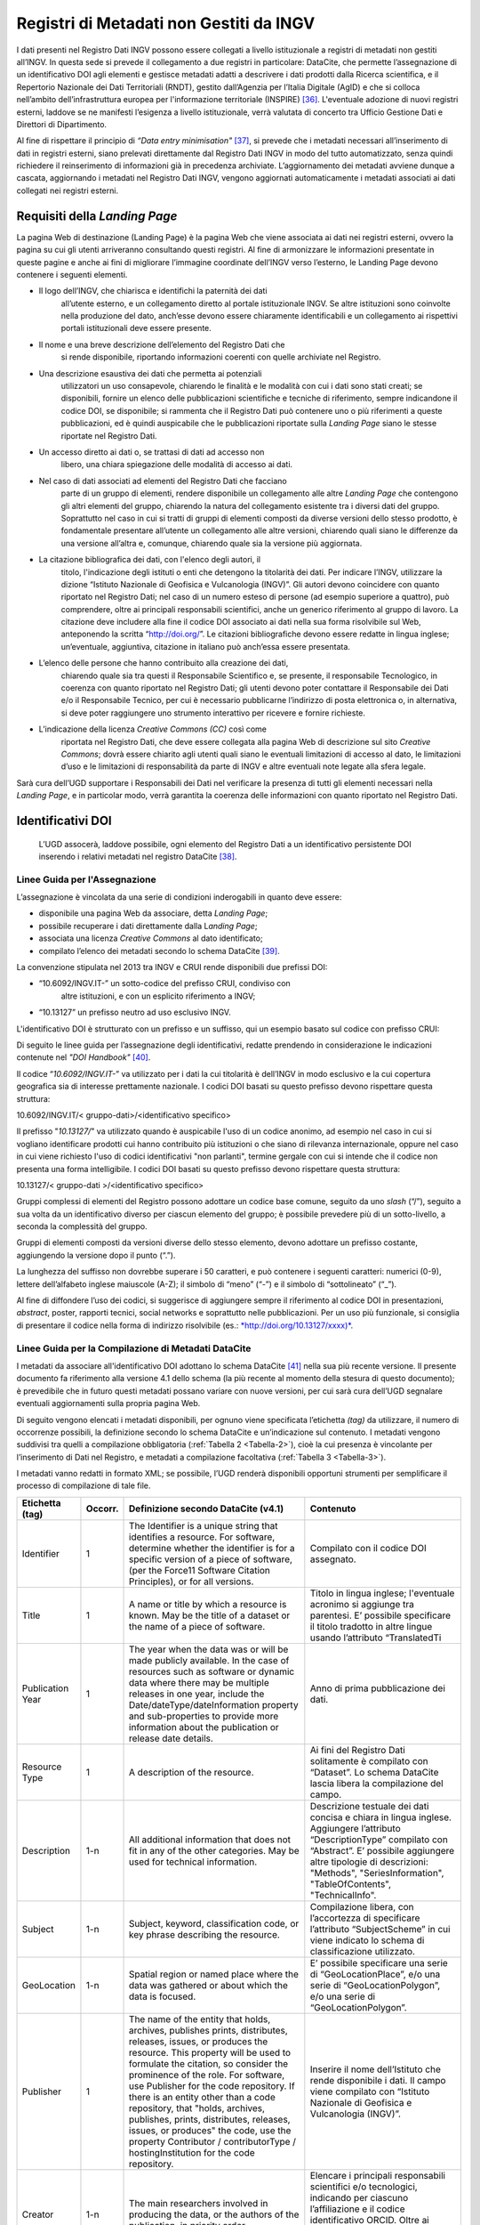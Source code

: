 Registri di Metadati non Gestiti da INGV
========================================

I dati presenti nel Registro Dati INGV possono essere collegati a
livello istituzionale a registri di metadati non gestiti all’INGV. In
questa sede si prevede il collegamento a due registri in particolare:
DataCite, che permette l’assegnazione di un identificativo DOI agli
elementi e gestisce metadati adatti a descrivere i dati prodotti dalla
Ricerca scientifica, e il Repertorio Nazionale dei Dati Territoriali
(RNDT), gestito dall’Agenzia per l’Italia Digitale (AgID) e che si
colloca nell’ambito dell’infrastruttura europea per l'informazione
territoriale (INSPIRE) [36]_. L'eventuale adozione di nuovi registri
esterni, laddove se ne manifesti l’esigenza a livello istituzionale,
verrà valutata di concerto tra Ufficio Gestione Dati e Direttori di
Dipartimento.

Al fine di rispettare il principio di *“Data entry
minimisation"*\  [37]_, si prevede che i metadati necessari
all’inserimento di dati in registri esterni, siano prelevati
direttamente dal Registro Dati INGV in modo del tutto automatizzato,
senza quindi richiedere il reinserimento di informazioni già in
precedenza archiviate. L’aggiornamento dei metadati avviene dunque a
cascata, aggiornando i metadati nel Registro Dati INGV, vengono
aggiornati automaticamente i metadati associati ai dati collegati nei
registri esterni.

Requisiti della *Landing Page*
------------------------------

La pagina Web di destinazione (Landing Page) è la pagina Web che viene
associata ai dati nei registri esterni, ovvero la pagina su cui gli
utenti arriveranno consultando questi registri. Al fine di armonizzare
le informazioni presentate in queste pagine e anche ai fini di
migliorare l’immagine coordinate dell’INGV verso l’esterno, le Landing
Page devono contenere i seguenti elementi.

-  Il logo dell’INGV, che chiarisca e identifichi la paternità dei dati
       all’utente esterno, e un collegamento diretto al portale
       istituzionale INGV. Se altre istituzioni sono coinvolte nella
       produzione del dato, anch’esse devono essere chiaramente
       identificabili e un collegamento ai rispettivi portali
       istituzionali deve essere presente.

-  Il nome e una breve descrizione dell’elemento del Registro Dati che
       si rende disponibile, riportando informazioni coerenti con quelle
       archiviate nel Registro.

-  Una descrizione esaustiva dei dati che permetta ai potenziali
       utilizzatori un uso consapevole, chiarendo le finalità e le
       modalità con cui i dati sono stati creati; se disponibili,
       fornire un elenco delle pubblicazioni scientifiche e tecniche di
       riferimento, sempre indicandone il codice DOI, se disponibile; si
       rammenta che il Registro Dati può contenere uno o più riferimenti
       a queste pubblicazioni, ed è quindi auspicabile che le
       pubblicazioni riportate sulla *Landing Page* siano le stesse
       riportate nel Registro Dati.

-  Un accesso diretto ai dati o, se trattasi di dati ad accesso non
       libero, una chiara spiegazione delle modalità di accesso ai dati.

-  Nel caso di dati associati ad elementi del Registro Dati che facciano
       parte di un gruppo di elementi, rendere disponibile un
       collegamento alle altre *Landing Page* che contengono gli altri
       elementi del gruppo, chiarendo la natura del collegamento
       esistente tra i diversi dati del gruppo. Soprattutto nel caso in
       cui si tratti di gruppi di elementi composti da diverse versioni
       dello stesso prodotto, è fondamentale presentare all’utente un
       collegamento alle altre versioni, chiarendo quali siano le
       differenze da una versione all’altra e, comunque, chiarendo quale
       sia la versione più aggiornata.

-  La citazione bibliografica dei dati, con l'elenco degli autori, il
       titolo, l'indicazione degli istituti o enti che detengono la
       titolarità dei dati. Per indicare l’INGV, utilizzare la dizione
       “Istituto Nazionale di Geofisica e Vulcanologia (INGV)”. Gli
       autori devono coincidere con quanto riportato nel Registro Dati;
       nel caso di un numero esteso di persone (ad esempio superiore a
       quattro), può comprendere, oltre ai principali responsabili
       scientifici, anche un generico riferimento al gruppo di lavoro.
       La citazione deve includere alla fine il codice DOI associato ai
       dati nella sua forma risolvibile sul Web, anteponendo la scritta
       “http://doi.org/”. Le citazioni bibliografiche devono essere
       redatte in lingua inglese; un’eventuale, aggiuntiva, citazione in
       italiano può anch’essa essere presentata.

-  L’elenco delle persone che hanno contribuito alla creazione dei dati,
       chiarendo quale sia tra questi il Responsabile Scientifico e, se
       presente, il responsabile Tecnologico, in coerenza con quanto
       riportato nel Registro Dati; gli utenti devono poter contattare
       il Responsabile dei Dati e/o il Responsabile Tecnico, per cui è
       necessario pubblicarne l’indirizzo di posta elettronica o, in
       alternativa, si deve poter raggiungere uno strumento interattivo
       per ricevere e fornire richieste.

-  L’indicazione della licenza *Creative Commons (CC)* così come
       riportata nel Registro Dati, che deve essere collegata alla
       pagina Web di descrizione sul sito *Creative Commons*; dovrà
       essere chiarito agli utenti quali siano le eventuali limitazioni
       di accesso al dato, le limitazioni d’uso e le limitazioni di
       responsabilità da parte di INGV e altre eventuali note legate
       alla sfera legale.

Sarà cura dell’UGD supportare i Responsabili dei Dati nel verificare la
presenza di tutti gli elementi necessari nella *Landing Page*, e in
particolar modo, verrà garantita la coerenza delle informazioni con
quanto riportato nel Registro Dati.

Identificativi DOI
------------------

    L’UGD assocerà, laddove possibile, ogni elemento del Registro Dati a
    un identificativo persistente DOI inserendo i relativi metadati nel
    registro DataCite [38]_.

Linee Guida per l'Assegnazione
~~~~~~~~~~~~~~~~~~~~~~~~~~~~~~

L’assegnazione è vincolata da una serie di condizioni inderogabili in
quanto deve essere:

-  disponibile una pagina Web da associare, detta *Landing Page*;

-  possibile recuperare i dati direttamente dalla L\ *anding Page*;

-  associata una licenza *Creative Commons* al dato identificato;

-  compilato l’elenco dei metadati secondo lo schema DataCite [39]_.

La convenzione stipulata nel 2013 tra INGV e CRUI rende disponibili due
prefissi DOI:

-  “10.6092/INGV.IT-” un sotto-codice del prefisso CRUI, condiviso con
       altre istituzioni, e con un esplicito riferimento a INGV;

-  “10.13127” un prefisso neutro ad uso esclusivo INGV.

L'identificativo DOI è strutturato con un prefisso e un suffisso, qui un
esempio basato sul codice con prefisso CRUI:

.. image:: ../images/esempioDOI.jpg
   :name: esempioDOI
   :alt: Esempio di DOI basato sul codice con prefisso CRUI.
   :align:  center 
   :width: 480 px

Di seguito le linee guida per l’assegnazione degli identificativi,
redatte prendendo in considerazione le indicazioni contenute nel *"DOI
Handbook"*\  [40]_.

Il codice “\ *10.6092/INGV.IT-*\ ” va utilizzato per i dati la cui
titolarità è dell’INGV in modo esclusivo e la cui copertura geografica
sia di interesse prettamente nazionale. I codici DOI basati su questo
prefisso devono rispettare questa struttura:

10.6092/INGV.IT/< gruppo-dati>/<identificativo specifico>

Il prefisso "*10.13127/*" va utilizzato quando è auspicabile l'uso di un
codice anonimo, ad esempio nel caso in cui si vogliano identificare
prodotti cui hanno contribuito più istituzioni o che siano di rilevanza
internazionale, oppure nel caso in cui viene richiesto l'uso di codici
identificativi "non parlanti", termine gergale con cui si intende che il
codice non presenta una forma intelligibile. I codici DOI basati su
questo prefisso devono rispettare questa struttura:

10.13127/< gruppo-dati >/<identificativo specifico>

Gruppi complessi di elementi del Registro possono adottare un codice
base comune, seguito da uno *slash* (“/”), seguito a sua volta da un
identificativo diverso per ciascun elemento del gruppo; è possibile
prevedere più di un sotto-livello, a seconda la complessità del gruppo.

Gruppi di elementi composti da versioni diverse dello stesso elemento,
devono adottare un prefisso costante, aggiungendo la versione dopo il
punto (“.”).

La lunghezza del suffisso non dovrebbe superare i 50 caratteri, e può
contenere i seguenti caratteri: numerici (0-9), lettere dell’alfabeto
inglese maiuscole (A-Z); il simbolo di “meno” (“-”) e il simbolo di
“sottolineato” (“\_”).

Al fine di diffondere l’uso dei codici, si suggerisce di aggiungere
sempre il riferimento al codice DOI in presentazioni, *abstract*,
poster, rapporti tecnici, social networks e soprattutto nelle
pubblicazioni. Per un uso più funzionale, si consiglia di presentare il
codice nella forma di indirizzo risolvibile (es.:
`*http://doi.org/10.13127/xxxx)* <http://doi.org/10.13127/xxxx)>`__.

Linee Guida per la Compilazione di Metadati DataCite
~~~~~~~~~~~~~~~~~~~~~~~~~~~~~~~~~~~~~~~~~~~~~~~~~~~~

I metadati da associare all'identificativo DOI adottano lo schema
DataCite [41]_ nella sua più recente versione. Il presente documento fa
riferimento alla versione 4.1 dello schema (la più recente al momento
della stesura di questo documento); è prevedibile che in futuro questi
metadati possano variare con nuove versioni, per cui sarà cura dell’UGD
segnalare eventuali aggiornamenti sulla propria pagina Web.

Di seguito vengono elencati i metadati disponibili, per ognuno viene
specificata l’etichetta *(tag)* da utilizzare, il numero di occorrenze
possibili, la definizione secondo lo schema DataCite e un’indicazione
sul contenuto. I metadati vengono suddivisi tra quelli a compilazione
obbligatoria (:ref:`Tabella 2 <Tabella-2>`), cioè la cui presenza è vincolante per
l’inserimento di Dati nel Registro, e metadati a compilazione
facoltativa (:ref:`Tabella 3 <Tabella-3>`).

I metadati vanno redatti in formato XML; se possibile, l’UGD renderà
disponibili opportuni strumenti per semplificare il processo di
compilazione di tale file.

.. table:: Tabella 2 - Metadati a compilazione obbligatoria.
   :name: Tabella-2

+--------------------+-------------+------------------------------------------------------------------------------------------------------------------------------------------------------------------------------------------------------------------------------------------------------------------------------------------------------------------------------------------------------------------------------------------------------------------------------------------------------------------------------------------------------------------------------+------------------------------------------------------------------------------------------------------------------------------------------------------------------------------------------------------------------------------------------------------------------------------------------------------------------------------------------------------------------------------------------------------------------------------------------------------------------------------------------------------------------------------------------------------------------------------------------------------------------+
| Etichetta (tag)    | Occorr.     | Definizione secondo DataCite (v4.1)                                                                                                                                                                                                                                                                                                                                                                                                                                                                                          | Contenuto                                                                                                                                                                                                                                                                                                                                                                                                                                                                                                                                                                                                        |
+====================+=============+==============================================================================================================================================================================================================================================================================================================================================================================================================================================================================================================================+==================================================================================================================================================================================================================================================================================================================================================================================================================================================================================================================================================================================================================+
| Identifier         | 1           | The Identifier is a unique string that identifies a resource. For software, determine whether the identifier is for a specific version of a piece of software, (per the Force11 Software Citation Principles), or for all versions.                                                                                                                                                                                                                                                                                          | Compilato con il codice DOI assegnato.                                                                                                                                                                                                                                                                                                                                                                                                                                                                                                                                                                           |
+--------------------+-------------+------------------------------------------------------------------------------------------------------------------------------------------------------------------------------------------------------------------------------------------------------------------------------------------------------------------------------------------------------------------------------------------------------------------------------------------------------------------------------------------------------------------------------+------------------------------------------------------------------------------------------------------------------------------------------------------------------------------------------------------------------------------------------------------------------------------------------------------------------------------------------------------------------------------------------------------------------------------------------------------------------------------------------------------------------------------------------------------------------------------------------------------------------+
| Title              | 1           | A name or title by which a resource is known. May be the title of a dataset or the name of a piece of software.                                                                                                                                                                                                                                                                                                                                                                                                              | Titolo in lingua inglese; l'eventuale acronimo si aggiunge tra parentesi. E’ possibile specificare il titolo tradotto in altre lingue usando l’attributo “TranslatedTi                                                                                                                                                                                                                                                                                                                                                                                                                                           |
+--------------------+-------------+------------------------------------------------------------------------------------------------------------------------------------------------------------------------------------------------------------------------------------------------------------------------------------------------------------------------------------------------------------------------------------------------------------------------------------------------------------------------------------------------------------------------------+------------------------------------------------------------------------------------------------------------------------------------------------------------------------------------------------------------------------------------------------------------------------------------------------------------------------------------------------------------------------------------------------------------------------------------------------------------------------------------------------------------------------------------------------------------------------------------------------------------------+
| Publication Year   | 1           | The year when the data was or will be made publicly available. In the case of resources such as software or dynamic data where there may be multiple releases in one year, include the Date/dateType/dateInformation property and sub-properties to provide more information about the publication or release date details.                                                                                                                                                                                                  | Anno di prima pubblicazione dei dati.                                                                                                                                                                                                                                                                                                                                                                                                                                                                                                                                                                            |
+--------------------+-------------+------------------------------------------------------------------------------------------------------------------------------------------------------------------------------------------------------------------------------------------------------------------------------------------------------------------------------------------------------------------------------------------------------------------------------------------------------------------------------------------------------------------------------+------------------------------------------------------------------------------------------------------------------------------------------------------------------------------------------------------------------------------------------------------------------------------------------------------------------------------------------------------------------------------------------------------------------------------------------------------------------------------------------------------------------------------------------------------------------------------------------------------------------+
| Resource Type      | 1           | A description of the resource.                                                                                                                                                                                                                                                                                                                                                                                                                                                                                               | Ai fini del Registro Dati solitamente è compilato con “Dataset”. Lo schema DataCite lascia libera la compilazione del campo.                                                                                                                                                                                                                                                                                                                                                                                                                                                                                     |
+--------------------+-------------+------------------------------------------------------------------------------------------------------------------------------------------------------------------------------------------------------------------------------------------------------------------------------------------------------------------------------------------------------------------------------------------------------------------------------------------------------------------------------------------------------------------------------+------------------------------------------------------------------------------------------------------------------------------------------------------------------------------------------------------------------------------------------------------------------------------------------------------------------------------------------------------------------------------------------------------------------------------------------------------------------------------------------------------------------------------------------------------------------------------------------------------------------+
| Description        | 1-n         | All additional information that does not fit in any of the other categories. May be used for technical information.                                                                                                                                                                                                                                                                                                                                                                                                          | Descrizione testuale dei dati concisa e chiara in lingua inglese. Aggiungere l’attributo “DescriptionType” compilato con “Abstract”. E’ possibile aggiungere altre tipologie di descrizioni: "Methods", "SeriesInformation", "TableOfContents", "TechnicalInfo".                                                                                                                                                                                                                                                                                                                                                 |
+--------------------+-------------+------------------------------------------------------------------------------------------------------------------------------------------------------------------------------------------------------------------------------------------------------------------------------------------------------------------------------------------------------------------------------------------------------------------------------------------------------------------------------------------------------------------------------+------------------------------------------------------------------------------------------------------------------------------------------------------------------------------------------------------------------------------------------------------------------------------------------------------------------------------------------------------------------------------------------------------------------------------------------------------------------------------------------------------------------------------------------------------------------------------------------------------------------+
| Subject            | 1-n         | Subject, keyword, classification code, or key phrase describing the resource.                                                                                                                                                                                                                                                                                                                                                                                                                                                | Compilazione libera, con l’accortezza di specificare l’attributo “SubjectScheme” in cui viene indicato lo schema di classificazione utilizzato.                                                                                                                                                                                                                                                                                                                                                                                                                                                                  |
+--------------------+-------------+------------------------------------------------------------------------------------------------------------------------------------------------------------------------------------------------------------------------------------------------------------------------------------------------------------------------------------------------------------------------------------------------------------------------------------------------------------------------------------------------------------------------------+------------------------------------------------------------------------------------------------------------------------------------------------------------------------------------------------------------------------------------------------------------------------------------------------------------------------------------------------------------------------------------------------------------------------------------------------------------------------------------------------------------------------------------------------------------------------------------------------------------------+
| GeoLocation        | 1-n         | Spatial region or named place where the data was gathered or about which the data is focused.                                                                                                                                                                                                                                                                                                                                                                                                                                | E’ possibile specificare una serie di “GeoLocationPlace”, e/o una serie di “GeoLocationPolygon”, e/o una serie di “GeoLocationPolygon”.                                                                                                                                                                                                                                                                                                                                                                                                                                                                          |
+--------------------+-------------+------------------------------------------------------------------------------------------------------------------------------------------------------------------------------------------------------------------------------------------------------------------------------------------------------------------------------------------------------------------------------------------------------------------------------------------------------------------------------------------------------------------------------+------------------------------------------------------------------------------------------------------------------------------------------------------------------------------------------------------------------------------------------------------------------------------------------------------------------------------------------------------------------------------------------------------------------------------------------------------------------------------------------------------------------------------------------------------------------------------------------------------------------+
| Publisher          | 1           | The name of the entity that holds, archives, publishes prints, distributes, releases, issues, or produces the resource. This property will be used to formulate the citation, so consider the prominence of the role. For software, use Publisher for the code repository. If there is an entity other than a code repository, that "holds, archives, publishes, prints, distributes, releases, issues, or produces" the code, use the property Contributor / contributorType / hostingInstitution for the code repository.  | Inserire il nome dell’Istituto che rende disponibile i dati. Il campo viene compilato con “Istituto Nazionale di Geofisica e Vulcanologia (INGV)”.                                                                                                                                                                                                                                                                                                                                                                                                                                                               |
+--------------------+-------------+------------------------------------------------------------------------------------------------------------------------------------------------------------------------------------------------------------------------------------------------------------------------------------------------------------------------------------------------------------------------------------------------------------------------------------------------------------------------------------------------------------------------------+------------------------------------------------------------------------------------------------------------------------------------------------------------------------------------------------------------------------------------------------------------------------------------------------------------------------------------------------------------------------------------------------------------------------------------------------------------------------------------------------------------------------------------------------------------------------------------------------------------------+
| Creator            | 1-n         | The main researchers involved in producing the data, or the authors of the publication, in priority order.                                                                                                                                                                                                                                                                                                                                                                                                                   | Elencare i principali responsabili scientifici e/o tecnologici, indicando per ciascuno l’affiliazione e il codice identificativo ORCID. Oltre ai principali responsabili è anche possibile inserire un riferimento generico al gruppo di lavoro.                                                                                                                                                                                                                                                                                                                                                                 |
+--------------------+-------------+------------------------------------------------------------------------------------------------------------------------------------------------------------------------------------------------------------------------------------------------------------------------------------------------------------------------------------------------------------------------------------------------------------------------------------------------------------------------------------------------------------------------------+------------------------------------------------------------------------------------------------------------------------------------------------------------------------------------------------------------------------------------------------------------------------------------------------------------------------------------------------------------------------------------------------------------------------------------------------------------------------------------------------------------------------------------------------------------------------------------------------------------------+
| Contributor        | 1-n         | The institution or person responsible for collecting, managing, distributing, or otherwise contributing to the development of the resource. To supply multiple contributors, repeat this property. For software, if there is an alternate entity that "holds, archives, publishes, prints, distributes, releases, issues, or produces" the code, use the contributorType "hostingInstitution" for the code repository.                                                                                                       | Elencare le persone che hanno contribuito ai dati, identificando per ciascuno il ruolo svolto, l’affiliazione e il codice ORCID. E’ possibile aggiungere anche istituzioni. Settare l’attributo “nameType” “personal” per le persone e “organizational” per le istituzioni. I ruoli previsti sono: ContactPerson, DataCollector, DataCurator, DataManager, Distributor, Editor, HostingInstitution, Other, Producer, ProjectLeader, ProjectManager, ProjectMember, RegistrationAgency, RegistrationAuthority, RelatedPerson, ResearchGroup, RightsHolder, Researcher, Sponsor, Supervisor, WorkPackageLeader     |
+--------------------+-------------+------------------------------------------------------------------------------------------------------------------------------------------------------------------------------------------------------------------------------------------------------------------------------------------------------------------------------------------------------------------------------------------------------------------------------------------------------------------------------------------------------------------------------+------------------------------------------------------------------------------------------------------------------------------------------------------------------------------------------------------------------------------------------------------------------------------------------------------------------------------------------------------------------------------------------------------------------------------------------------------------------------------------------------------------------------------------------------------------------------------------------------------------------+
| Rights             | 1           | Any rights information for this resource                                                                                                                                                                                                                                                                                                                                                                                                                                                                                     | Tipologia di licenza Creative Commons.                                                                                                                                                                                                                                                                                                                                                                                                                                                                                                                                                                           |
+--------------------+-------------+------------------------------------------------------------------------------------------------------------------------------------------------------------------------------------------------------------------------------------------------------------------------------------------------------------------------------------------------------------------------------------------------------------------------------------------------------------------------------------------------------------------------------+------------------------------------------------------------------------------------------------------------------------------------------------------------------------------------------------------------------------------------------------------------------------------------------------------------------------------------------------------------------------------------------------------------------------------------------------------------------------------------------------------------------------------------------------------------------------------------------------------------------+
| Funding Reference  | 1-n         | Information about financial support (funding) for the resource being registered                                                                                                                                                                                                                                                                                                                                                                                                                                              | Elenco delle istituzioni che hanno finanziato la creazione dei dati.                                                                                                                                                                                                                                                                                                                                                                                                                                                                                                                                             |
+--------------------+-------------+------------------------------------------------------------------------------------------------------------------------------------------------------------------------------------------------------------------------------------------------------------------------------------------------------------------------------------------------------------------------------------------------------------------------------------------------------------------------------------------------------------------------------+------------------------------------------------------------------------------------------------------------------------------------------------------------------------------------------------------------------------------------------------------------------------------------------------------------------------------------------------------------------------------------------------------------------------------------------------------------------------------------------------------------------------------------------------------------------------------------------------------------------+
| Date               | 0-1         | Different dates relevant to the work. The attribute 'dateType' may contains: Accepted, Available, Copyrighted, Collected, Created, Issued, Submitted, Updated, Valid.                                                                                                                                                                                                                                                                                                                                                        | Se disponibili, compilare con le date relative.                                                                                                                                                                                                                                                                                                                                                                                                                                                                                                                                                                  |
+--------------------+-------------+------------------------------------------------------------------------------------------------------------------------------------------------------------------------------------------------------------------------------------------------------------------------------------------------------------------------------------------------------------------------------------------------------------------------------------------------------------------------------------------------------------------------------+------------------------------------------------------------------------------------------------------------------------------------------------------------------------------------------------------------------------------------------------------------------------------------------------------------------------------------------------------------------------------------------------------------------------------------------------------------------------------------------------------------------------------------------------------------------------------------------------------------------+

.. table:: Tabella 3 - Metadati a compilazione facoltativa.
   :name: Tabella-3

+----------------------+--------+-----------------------------------------------------------------------------------------------------------------------------------------------------------------------------------------------------------------------------------------------------------------------------------------------------------------------------------------+------------------------------------------------------------------------------------------------------------------------------------------------------------------------------------------------------------------------------------+
| Etichetta (Tag)      | Occorr | Descrizione fornita da DataCite                                                                                                                                                                                                                                                                                                         | Contenuto                                                                                                                                                                                                                          |
+======================+========+=========================================================================================================================================================================================================================================================================================================================================+====================================================================================================================================================================================================================================+
| Language             | 0-1    | The primary language of the resource.                                                                                                                                                                                                                                                                                                   | Compilare con la dizione inglese della lingua con cui i dati sono pubblicamente disponibili i dati.                                                                                                                                |
+----------------------+--------+-----------------------------------------------------------------------------------------------------------------------------------------------------------------------------------------------------------------------------------------------------------------------------------------------------------------------------------------+------------------------------------------------------------------------------------------------------------------------------------------------------------------------------------------------------------------------------------+
| Alternate Identifier | 0-n    | An identifier or identifiers other than the primary Identifier applied to the resource being registered. This may be any alphanumeric string which is unique within its domain of issue. May be used for local identifiers. Alternate Identifier should be used for another identifier of the same instance (same location, same file). | Se i dati associati al DOI sono anche associati ad altri identificativi è possibile usare questo tag per stabilire un collegamento.                                                                                                |
+----------------------+--------+-----------------------------------------------------------------------------------------------------------------------------------------------------------------------------------------------------------------------------------------------------------------------------------------------------------------------------------------+------------------------------------------------------------------------------------------------------------------------------------------------------------------------------------------------------------------------------------+
| Related Identifier   | 0-n    | Identifiers of related resources. These must be globally unique identifiers.                                                                                                                                                                                                                                                            | Se i dati hanno delle relazioni –di qualunque natura- con altri prodotti della ricerca associati ad identificativi è possibile usare questo tag per stabilire un collegamento. Si veda l’elenco delle relazioni ammesse a seguire. |
+----------------------+--------+-----------------------------------------------------------------------------------------------------------------------------------------------------------------------------------------------------------------------------------------------------------------------------------------------------------------------------------------+------------------------------------------------------------------------------------------------------------------------------------------------------------------------------------------------------------------------------------+
| Size                 | 0-n    | Size (e.g. bytes, pages, inches, etc.) or duration (extent), e.g. hours, minutes, days, etc., of a resource.                                                                                                                                                                                                                            | Se è possibile quantificare i dati, compilare questo campo.                                                                                                                                                                        |
+----------------------+--------+-----------------------------------------------------------------------------------------------------------------------------------------------------------------------------------------------------------------------------------------------------------------------------------------------------------------------------------------+------------------------------------------------------------------------------------------------------------------------------------------------------------------------------------------------------------------------------------+
| Format               | 0-n    | Technical format of the resource. Use file extension or MIME type where possible.                                                                                                                                                                                                                                                       | Se i dati sono disponibili in uno o più standard di codifica di dati, indicare qui i formati.                                                                                                                                      |
+----------------------+--------+-----------------------------------------------------------------------------------------------------------------------------------------------------------------------------------------------------------------------------------------------------------------------------------------------------------------------------------------+------------------------------------------------------------------------------------------------------------------------------------------------------------------------------------------------------------------------------------+

Relazioni con altri prodotti della ricerca
~~~~~~~~~~~~~~~~~~~~~~~~~~~~~~~~~~~~~~~~~~

Lo schema di metadati DataCite permette di collegare l’identificativo
DOI ad altre risorse digitali. Nel tag “relatedIdentifier” demandato a
stabilire tali collegamenti è possibile specificare nell’attributo
“relatedIdentifierType” una delle seguenti tipologie di identificativi:
ARK, arXiv, bibcode, DOI, EAN13, EISSN, Handle, IGSN, ISBN, ISSN, ISTC,
LISSN, LSID, PMID, PURL, UPC, URL, URN. La tipologia di relazione tra il
DOI e un’altra risorsa digitale si specifica tramite l’attributo
“relationType”. In :ref:`Tabella 4<Tabella-4>` si riportano le relazioni ammesse in cui
(A) rappresenta l’oggetto associato al DOI, e (B) l’elemento che si sta
collegando.

.. table:: Tabella 4 – Elenco delle tipologie di relazioni ammesse dallo schema di metadati DataCite.
   :name: Tabella-4

+---------------------+--------------------------------------------------------------------------------------------------------------------------+
| Tipo di relazione   | Descrizione fornita da DataCite                                                                                          |
+=====================+==========================================================================================================================+
| IsCitedBy           | Indicates that B includes A in a citation                                                                                |
+---------------------+--------------------------------------------------------------------------------------------------------------------------+
| Cites               | Indicates that A includes B in a citation                                                                                |
+---------------------+--------------------------------------------------------------------------------------------------------------------------+
| IsSupplementTo      | Indicates that A is a supplement to B                                                                                    |
+---------------------+--------------------------------------------------------------------------------------------------------------------------+
| IsSupplementedBy    | Indicates that B is a supplement to A                                                                                    |
+---------------------+--------------------------------------------------------------------------------------------------------------------------+
| IsContinuedBy       | Indicates A is continued by the work B                                                                                   |
+---------------------+--------------------------------------------------------------------------------------------------------------------------+
| Continues           | Indicates A is a continuation of the work B                                                                              |
+---------------------+--------------------------------------------------------------------------------------------------------------------------+
| Describes           | Indicates A describes B                                                                                                  |
+---------------------+--------------------------------------------------------------------------------------------------------------------------+
| IsDescribedBy       | Indicates A is described by B                                                                                            |
+---------------------+--------------------------------------------------------------------------------------------------------------------------+
| HasMetadata         | Indicates resource A has additional metadata B                                                                           |
+---------------------+--------------------------------------------------------------------------------------------------------------------------+
| IsMetadataFor       | Indicates additional metadata A for a resource B                                                                         |
+---------------------+--------------------------------------------------------------------------------------------------------------------------+
| HasVersion          | Indicates A has a version (B)                                                                                            |
+---------------------+--------------------------------------------------------------------------------------------------------------------------+
| IsVersionOf         | Indicates A is a version of B                                                                                            |
+---------------------+--------------------------------------------------------------------------------------------------------------------------+
| IsNewVersionOf      | Indicates A is a new edition of B, where the new edition has been modified or updated                                    |
+---------------------+--------------------------------------------------------------------------------------------------------------------------+
| IsPreviousVersionOf | Indicates A is a previous edition of B                                                                                   |
+---------------------+--------------------------------------------------------------------------------------------------------------------------+
| IsPartOf            | Indicates A is a portion of B; may be used for elements of a series                                                      |
+---------------------+--------------------------------------------------------------------------------------------------------------------------+
| HasPart             | Indicates A includes the part B                                                                                          |
+---------------------+--------------------------------------------------------------------------------------------------------------------------+
| IsReferencedBy      | Indicates A is used as a source of information by B                                                                      |
+---------------------+--------------------------------------------------------------------------------------------------------------------------+
| References          | Indicates B is used as a source of information for A                                                                     |
+---------------------+--------------------------------------------------------------------------------------------------------------------------+
| IsDocumentedBy      | Indicates B is documentation about or explaining A                                                                       |
+---------------------+--------------------------------------------------------------------------------------------------------------------------+
| Documents           | Indicates A is documentation about B                                                                                     |
+---------------------+--------------------------------------------------------------------------------------------------------------------------+
| IsCompiledBy        | Indicates B is used to compile or create A                                                                               |
+---------------------+--------------------------------------------------------------------------------------------------------------------------+
| Compiles            | Indicates B is the result of a compile or creation event using A                                                         |
+---------------------+--------------------------------------------------------------------------------------------------------------------------+
| IsVariantFormOf     | Indicates A is a variant or different form of B                                                                          |
+---------------------+--------------------------------------------------------------------------------------------------------------------------+
| IsOriginalFormOf    | Indicates A is the original form of B                                                                                    |
+---------------------+--------------------------------------------------------------------------------------------------------------------------+
| IsIdenticalTo       | Indicates that A is identical to B, for use when there is a need to register two separate instances of the same resource |
+---------------------+--------------------------------------------------------------------------------------------------------------------------+
| IsReviewedBy        | Indicates that A is reviewed by B                                                                                        |
+---------------------+--------------------------------------------------------------------------------------------------------------------------+
| Reviews             | Indicates that A is a review of B                                                                                        |
+---------------------+--------------------------------------------------------------------------------------------------------------------------+
| IsDerivedFrom       | Indicates B is a source upon which A is based                                                                            |
+---------------------+--------------------------------------------------------------------------------------------------------------------------+
| IsSourceOf          | Indicates A is a source upon which B is based                                                                            |
+---------------------+--------------------------------------------------------------------------------------------------------------------------+
| IsRequiredBy        | Indicates A is required by B                                                                                             |
+---------------------+--------------------------------------------------------------------------------------------------------------------------+
| Requires            | Indicates A requires B                                                                                                   |
+---------------------+--------------------------------------------------------------------------------------------------------------------------+


Identificazione di Frammenti di Dati Complessi
~~~~~~~~~~~~~~~~~~~~~~~~~~~~~~~~~~~~~~~~~~~~~~

Al fine di recuperare un sottoinsieme di un set di dati (frammento o
*subset)* che sia associato ad un identificativo DOI, è possibile usare
soluzioni per evitare l’inutile assegnazione di tanti identificativi
diversi per ogni possibile frammento del dato originale. A tal fine si
introduce il concetto di “frammento di identificativo” *(fragment
identifier)*.

Questa soluzione è supportata dal registro DataCite che ha implementato
i *“Media Fragment Identifier”* (MFIDs), uno standard sviluppato dal W3C
e basato su raccomandazioni IETF *(Internet Engineering Task Force)*
pensato per semplificare l’accesso a flussi di dati come video o audio.
La struttura della chiamata è la seguente:

<scheme name> : <hierarchical part> [ ? <query> ] [ # <fragment> ]

Gli identificativi DOI, essendo basati su *Handle System*\  [43]_,
possono usufruire dei *”Template handles”*, che permettono di aggiungere
un numero indefinito di parametri all’identificativo inseriti dopo il
simbolo di cancelletto (“#”). Questa soluzione è stato preso in
considerazione dal gruppo di lavoro *“Data Citation”*\  [44]_ dalla
*Research Data Alliance* (RDA) che ne ha fatto una raccomandazione in
ambito di dati dinamici. La tecnica di estrazione di sottoinsiemi di
dati con l'ausilio di parametri viene denominata *"data slicing"*. In
ambito sismologico sono in corso sperimentazioni [45]_\ :sup:`,`  [46]_
nell’ambito dei progetti europei COOPEUS, ENVRI ed EUDAT.

Il Repertorio Nazionale dei Dati Territoriali (RNDT)
----------------------------------------------------

Il Repertorio Nazionale dei Dati Territoriali (RNDT) [47]_ è stato
individuato come “base di dati di interesse nazionale” [48]_ definito
come *"l'insieme delle informazioni raccolte e gestite digitalmente
dalle pubbliche amministrazioni, omogenee per tipologia e contenuto e la
cui conoscenza è utilizzabile dalle pubbliche amministrazioni, anche per
fini statistici, per l'esercizio delle proprie funzioni e nel rispetto
delle competenze e delle normative vigenti"*.

Il contenuto del RNDT e le relative modalità di costituzione e
aggiornamento sono state definite dal Comitato per le regole tecniche
sui dati territoriali delle pubbliche amministrazioni del Ministro per
la Pubblica Amministrazione e l’Innovazione, di concerto con il Ministro
dell’Ambiente e della Tutela del Territorio e del Mare [49]_. Sulla base
di tale contesto normativo, l’RNDT costituisce il catalogo nazionale dei
metadati riguardanti i dati territoriali e i servizi ad essi relativi
disponibili presso le Pubbliche Amministrazioni.

L’RNDT pubblica i metadati prodotti e conferiti da ciascuna
amministrazione accreditata che, come previsto dalla normativa vigente,
resta pienamente responsabile della correttezza e dell'aggiornamento
degli stessi, nonché della gestione e dell'aggiornamento dei dati cui
tali metadati si riferiscono.

Dati territoriali d’interesse generale 
~~~~~~~~~~~~~~~~~~~~~~~~~~~~~~~~~~~~~~

Nel descrivere il contenuto del RNDT, il legislatore definisce
dettagliatamente 110 tipologie di “Dati d’interesse generale”, e l’INGV
è titolare di alcune di esse, tra cui:

-  *Reti geodetiche e monografie di elementi geodetici*: reti di punti
       con coordinate note relative a un sistema di riferimento
       geodetico comune, utilizzati per il corretto dimensionamento ed
       orientamento del rilevamento topo – cartografico di un'estesa
       area terrestre, e relative monografie.

-  *Modelli digitali di elevazione*: Rappresentazione della morfologia
       del suolo in formato digitale, comprendono rappresentazioni tipo
       DTM, DEM, DSM, DTED e simili.

-  *Rete sismica nazionale*: Stazioni e reti dove si misura e si
       registra l’attività sismica in corso (spostamenti del suolo).

-  *Carte della Pericolosità sismica di riferimento per il territorio
       nazionale*: rappresentazioni illustranti i valori di
       accelerazione di picco orizzontale del suolo (ag) e i valori
       spettrali per vari periodi di ritorno (approvati con l’Ordinanza
       PCM 3519 del 28 aprile 2006, All. 1b) da utilizzare nelle nuove
       norme tecniche per le costruzioni approvate con decreto
       ministeriale del 14.01.2008).

L’INGV, in qualità di Amministrazione Pubblica titolare di alcuni dei
dati di interesse generale, deve provvedere a incrementare e aggiornare
il Repertorio Nazionale Dati Territoriali così da rendere la
consultazione dei metadati accessibile a tutti tramite l’accesso al
Catalogo RNDT e, a cascata, soddisfare gli adempimenti della Direttiva
INSPIRE.

Il contributo al RNDT è anche previsto dalle “\ *Specifiche degli
standard per i formati dei dati e dei metadati, per il loro trattamento
ai fini della pubblicazione (trasparenza) e del riutilizzo (open data),
e per la consegna degli applicativi software”*, contenute nell’Allegato
1 della “\ *Convenzione tra il Dipartimento della Protezione Civile e
l’INGV per l’attività di sorveglianza sismica e vulcanica sul territorio
nazionale, di consulenza tecnico-scientifica e di studi sui rischi
sismico e vulcanico”*\  [50]_, riporta che *“per essere correttamente
utilizzati, tutti i servizi web erogati ed i dati consegnati dovranno
essere corredati dei relativi metadati che descrivano proprietà,
caratteristiche e storia del dato, nonché la descrizione dei singoli
campi associati alle tabelle dei dati. Tali metadati dovranno essere
redatti in maniera conforme agli standard previsti dal Repertorio
Nazionale dei Dati Territoriali, di cui al decreto del Presidente del
Consiglio dei Ministri del 10 novembre 2011”*.

Si rimanda al portale web RNDT per la “\ *Guida operativa per
l’accreditamento delle Pubbliche Amministrazioni”*\  [51]_ con la
procedura di accreditamento di Amministrazioni Pubbliche tenute ad
alimentare il Repertorio.

Linee Guida per la Compilazione di Metadati RNDT
~~~~~~~~~~~~~~~~~~~~~~~~~~~~~~~~~~~~~~~~~~~~~~~~

Il profilo di metadati “RNDT” è basato sugli Standard ISO 19115, 19119 e
TS 19139, prodotti dal *Technical Committe* ISO/TC211 [52]_ che si
occupa di standard per l'informazione geografica. Il rispetto delle
regole tecniche del RNDT, in aderenza agli standard ISO di riferimento,
assicura la contestuale conformità, senza ulteriori adempimenti, al
regolamento europeo per l’attuazione della direttiva europea
INSPIRE [53]_ per quanto riguarda i metadati. I metadati INSPIRE
rappresentano infatti un sottoinsieme di quelli previsti dal RNDT,
pertanto, la conformità di un set di metadati al profilo del RNDT se ne
garantisce la conformità ad INSPIRE.

Si rimanda al portale web del RNDT [54]_ per le regole tecniche di
compilazione dei metadati RNDT per i dati territoriali che descrivono
dettagliatamente i metadati da associare a dati vettoriali, immagini
raster e ai servizi di accesso ai dati. L’UGD si doterà degli opportuni
strumenti informatici per la compilazione di questi metadati in modo
automatizzato.

.. [36]
       Directive 2007/2/EC of the European Parliament and of the Council
       of 14 March 2007 establishing an Infrastructure for Spatial
       Information in the European Community (INSPIRE),
       http://eur-lex.europa.eu/legal-content/EN/ALL/?uri=celex:32007L0002

.. [37]
       Position Statement on Research Information Systems, November
       2016,
       https://www.scienceeurope.org/wp-content/uploads/2016/11/SE\_PositionStatement\_RIS\_WEB.pdf

.. [38]
   DataCite. https://www.datacite.org/

.. [39]
   DataCite metadata schema. https://schema.datacite.org/

.. [40]
   International DOI Foundation. DOI Handbook.
   https://www.doi.org/hb.html

.. [41]
   DataCite. Metadata schema. https://schema.datacite.org/

.. [42]
   Smith AM, Katz DS, Niemeyer KE, FORCE11 Software Citation Working
   Group (2016). Software citation principles. PeerJ Computer Science.
   https://doi.org/10.7717/peerj-cs.86

.. [43]
   Handle Registry. https://www.handle.net/

.. [44]
   Rauber A., Asmi A., van Uytvanck D., Pröll S. (2015). Data Citation
   of Evolving Data.
   https://rd-alliance.org/system/files/documents/RDA-DC-Recommendations\_150924.pdf

.. [45]
   Klump J. and Huber R. (2016). DOI for geoscience data - how early
   practices shape present perceptions. Earth Science Informatics, 9(1):
   123-136. https://doi.org/10.1007/s12145-015-0231-5

.. [46]
   Huber R., Asmi A., Buck J., De Luca J.M., Diepenbroek D., Michelini
   A. (2015). Data citation and digital identifiers for time series data
   / environmental research infrastructures. Joint COOPEUS/ENVRI/EUDAT
   PID workshop, Bremen, 25-26 June 2013.
   https://doi.org/10.6084/m9.figshare.1285728.v1

.. [47]
   D.Lgs 7 marzo 2005, n. 82. Codice dell'Amministrazione Digitale
   (CAD). Art. 59 "Dati territoriali".

.. [48]
   D.Lgs 7 marzo 2005, n. 82. Codice dell'Amministrazione Digitale
   (CAD). Art. 60 "Base di dati di interesse nazionale".

.. [49]
   D.M. 10 novembre 2011, Regole tecniche per la definizione del
   contenuto del Repertorio nazionale dei dati territoriali, nonché
   delle modalità di prima costituzione e di aggiornamento dello stesso.
   http://www.gazzettaufficiale.it/eli/id/2012/02/27/12A01801/sg

.. [50]
   http://istituto.ingv.it/images/Convenzioni\_DPC/convenzione\_dpc\_Allegato\_A\_2018.pdf

.. [51]
   Guida operativa per l’accreditamento delle Pubbliche Amministrazioni,
   versione 2.0 del 2014,
   http://www.rndt.gov.it/RNDT/home/images/RNDT_guida_operativa_accreditamento_v2.0_20140725.pdf

.. [52]
   ISO Technical Committee on digital geographic information,
   https://committee.iso.org/home/tc211

.. [53]
   | Commission Regulation (EC) No 1205/2008 of 3 December 2008
     implementing Directive 2007/2/EC of the European Parliament and of
     the Council as regards metadata.
   | http://eur-lex.europa.eu/legal-content/EN/ALL/?uri=CELEX:32008R1205

.. [54]
   Repertorio Nazionale dei Dati Territoriali, http://www.rndt.gov.it.gov.it

